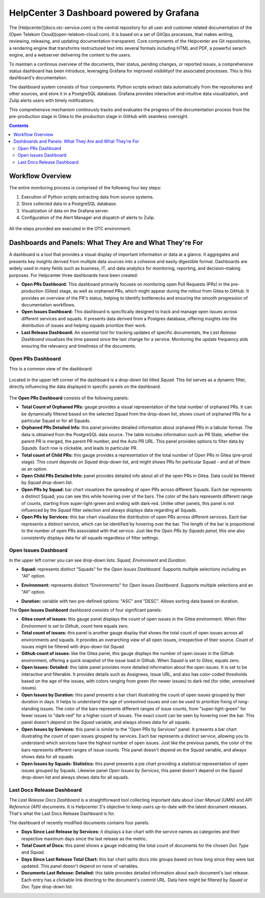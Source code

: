 HelpCenter 3 Dashboard powered by Grafana
=========================================

The [Helpcenter](docs.otc-service.com) is the central repository for
all user and customer related documentation of the [Open Telekom
Cloud](open-telekom-cloud.com). It is based on a set of GitOps
processes, that makes writing, reviewing, releasing, and updating
documentation transparent. Core components of the Helpcenter are Git
repositories, a rendering engine that transforms restructured text
into several formats including HTML and PDF, a powerful serach engine,
and a webserver delivering the content to the users.

To maintain a continous overview of the documents, their status,
pending changes, or reported issues, a comprehensive status dashboard
has been introduce, leveraging Grafana for improved visibilityof the
associated processes. This is this dashboard's documentation.

The dashboard system consists of four components: Python scripts
extract data automatically from the repositories and other sources,
and store it in a PostgreSQL database. Grafana provides interactive
and intuitive data visualization, and Zulip alerts users with timely
notifications.

This comprehensive mechanism continously tracks and evaluates the
progress of the documentation process from the pre-production stage in
Gitea to the production stage in GitHub with seamless oversight.

.. contents::

Workflow Overview
-----------------

The entire monitoring process is comprised of the following four key
steps:

1. Execution of Python scripts extracting data from source systems.
2. Store collected data in a PostgreSQL database.
3. Visualization of data on the Grafana server.
4. Configuration of the Alert Manager and dispatch of alerts to Zulip.

.. figure:: prs_overview.png
   :align: center

All the steps provided are executed in the OTC environment.

Dashboards and Panels: What They Are and What They're For
---------------------------------------------------------

A dashboard is a tool that provides a visual display of important
information or data at a glance. It aggregates and presents key
insights derived from multiple data sources into a cohesive and easily
digestible format. Dashboards are widely used in many fields such as
business, IT, and data analytics for monitoring, reporting, and
decision-making purposes. For Helpcenter three dashboards have been
created:

* **Open PRs Dashboard:** This dashboard primarily focuses on
  monitoring open Pull Requests (PRs) in the pre-production (Gitea)
  stage, as well as orphaned PRs, which might appear during the
  rollout from Gitea to GitHub. It provides an overview of the PR's
  status, helping to identify bottlenecks and ensuring the smooth
  progression of documentation workflows.

* **Open Issues Dashboard:** This dashboard is specifically designed
  to track and manage open issues across different services and
  squads. It presents data derived from a Postgres database, offering
  insights into the distribution of issues and helping squads
  prioritize their work.

* **Last Release Dashboard:** An essential tool for tracking updates
  of specific documentats, the *Last Release Dashboard* visualizes the
  time passed since the last change for a service. Monitoring the
  update frequency aids ensuring the relevancy and timeliness of the
  documents.

Open PRs Dashboard
~~~~~~~~~~~~~~~~~~

This is a common view of the dashboard:

.. figure:: prs_dashboard.png
   :align: center

Located in the upper left corner of the dashboard is a drop-down list
titled *Squad.* This list serves as a dynamic filter, directly
influencing the data displayed in specific panels on the dashboard.

.. figure:: prs_filter.png
   :align: center

The **Open PRs Dashboard** consists of the following panels:

* **Total Count of Orphaned PRs:** gauge provides a visual
  representation of the total number of orphaned PRs. It can be
  dynamically filtered based on the selected Squad from the drop-down
  list, shows count of orphaned PRs for a particular Squad or for all
  Squads.

* **Orphaned PRs Detailed Info:** this panel provides detailed
  information about orphaned PRs in a tabular format. The data is
  obtained from the PostgreSQL data source. The table includes
  information such as PR State, whether the parent PR is merged, the
  parent PR number, and the Auto PR URL. This panel provides options
  to filter data by *Squads*. Each row is clickable, and leads to
  particular PR.

* **Total count of Child PRs:** this gauge provides a representation
  of the total number of Open PRs in Gitea (pre-prod stage). This
  count depends on *Squad* drop-down list, and might shows PRs for
  particular Squad - and all of them as an option.

* **Open Child PRs Detailed Info:** panel provides detailed info about
  all of the open PRs in Gitea. Data could be filtered by *Squad*
  drop-down list.

* **Open PRs by Squad:** bar chart visualizes the spreading of open
  PRs across different Squads. Each bar represents a distinct Squad;
  you can see this while hovering over of the bars. The color of the
  bars represents different range of counts, starting from
  super-light-green and ending with dark-red. Unlike other panels,
  this panel is not influenced by the *Squad* filter selection and
  always displays data regarding all Squads.

* **Open PRs by Services:** this bar chart visualizes the distribution
  of open PRs across different services.  Each bar represents a
  distinct service, which can be identified by hovering over the
  bar. The length of the bar is proportional to the number of open PRs
  associated with that service. Just like the *Open PRs by Squads
  panel,* this one also consistently displays data for all squads
  regardless of filter settings.

Open Issues Dashboard
~~~~~~~~~~~~~~~~~~~~~
.. image:: open_issues_overview.png
   :align: center

In the upper left corner you can see drop-down lists: *Squad*,
*Environment* and *Duration*.

* **Squad:** represents distinct "Squads" for the *Open Issues
  Dashboard*. Supports multiple selections including an "All" option.

.. image:: open_issues_squad.png

* **Environment:** represents distinct "Environments" for *Open Issues
  Dashboard*. Supports multiple selections and an "All" option.

.. image:: open_issues_environment.png

* **Duration:** variable with two pre-defined options: "ASC" and
  "DESC". Allows sorting data based on duration.

The **Open Issues Dashboard** dashboard consists of four significant
panels:

* **Gitea count of issues:** this gauge panel displays the count of
  open issues in the Gitea environment. When filter *Environment* is
  set to *Github*, count here equals zero.
  
* **Total count of issues:** this panel is another gauge display that
  shows the total count of open issues across all environments and
  squads. It provides an overarching view of all open issues,
  irrespective of their source. Count of issues might be filtered with
  drpo-down list *Squad*.
  
* **Github count of issues:** like the Gitea panel, this gauge
  displays the number of open issues in the Github environment,
  offering a quick snapshot of the issue load in Github. When *Squad*
  is set to *Gitea*, equals zero.
  
* **Open Issues: Detailed:** this table panel provides more detailed
  information about the open issues. It is set to be interactive and
  filterable. It provides details such as Assignees, Issue URL, and
  also has color-coded thresholds based on the age of the issues, with
  colors ranging from green (for newer issues) to dark red (for older,
  unresolved issues).
  
* **Open Issues by Duration:** this panel presents a bar chart
  illustrating the count of open issues grouped by their duration in
  days. It helps to understand the age of unresolved issues and can be
  used to prioritize fixing of long-standing issues. The color of the
  bars represents different ranges of issue counts, from
  "super-light-green" for fewer issues to "dark-red" for a higher
  count of issues. The exact count can be seen by hovering over the
  bar. This panel doesn't depend on the *Squad* variable, and always
  shows data for all squads.
  
* **Open Issues by Services:** this panel is similar to the "Open PRs
  by Services" panel. It presents a bar chart illustrating the count
  of open issues grouped by services. Each bar represents a distinct
  service, allowing you to understand which services have the highest
  number of open issues. Just like the previous panels, the color of
  the bars represents different ranges of issue counts. This panel
  doesn't depend on the *Squad* variable, and always shows data for
  all squads.
  
* **Open Issues by Squads: Statistics:** this panel presents a pie
  chart providing a statistical representation of open issues grouped
  by Squads. Likewise panel *Open Issues by Services*, this panel
  doesn't depend on the *Squad* drop-down list and always shows data
  for all squads.

Last Docs Release Dashboard
~~~~~~~~~~~~~~~~~~~~~~~~~~~

The *Last Release Docs Dashboard* is a straightforward tool collecting
important data about *User Manual (UMN)* and *API Reference (API)*
documents. It is Helpcenter 3's objective to keep users up-to-date with
the latest document releases. That's what the Last Docs Release
Dashboard is for.

The dashboard of recently modified documents contains four panels.

.. image:: last_released_dashboard.png

* **Days Since Last Release by Services:** it displays a bar chart
  with the service names as categories and their respective maximum
  days since the last release as the metric.
  
* **Total Count of Docs:** this panel shows a gauge indicating the
  total count of documents for the chosen *Doc Type* and *Squad*.
  
* **Days Since Last Release Total Chart:** this bar chart splits docs
  into groups based on how long since they were last updated. This
  panel doesn't depend on none of variables.

* **Documents Last Release: Detailed:** this table provides detailed
  information about each document's last release. Each entry has a
  clickable link directing to the document's commit URL. Data here
  might be filtered by *Squad* or *Doc Type* drop-down list.

